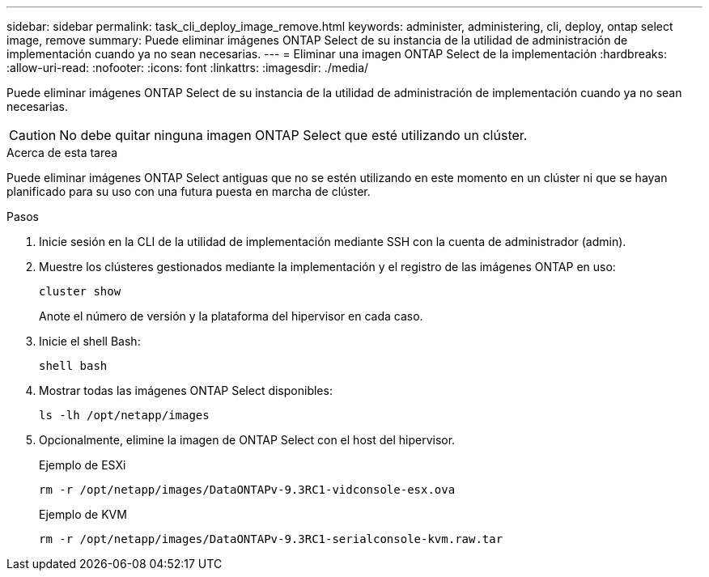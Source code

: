 ---
sidebar: sidebar 
permalink: task_cli_deploy_image_remove.html 
keywords: administer, administering, cli, deploy, ontap select image, remove 
summary: Puede eliminar imágenes ONTAP Select de su instancia de la utilidad de administración de implementación cuando ya no sean necesarias. 
---
= Eliminar una imagen ONTAP Select de la implementación
:hardbreaks:
:allow-uri-read: 
:nofooter: 
:icons: font
:linkattrs: 
:imagesdir: ./media/


[role="lead"]
Puede eliminar imágenes ONTAP Select de su instancia de la utilidad de administración de implementación cuando ya no sean necesarias.


CAUTION: No debe quitar ninguna imagen ONTAP Select que esté utilizando un clúster.

.Acerca de esta tarea
Puede eliminar imágenes ONTAP Select antiguas que no se estén utilizando en este momento en un clúster ni que se hayan planificado para su uso con una futura puesta en marcha de clúster.

.Pasos
. Inicie sesión en la CLI de la utilidad de implementación mediante SSH con la cuenta de administrador (admin).
. Muestre los clústeres gestionados mediante la implementación y el registro de las imágenes ONTAP en uso:
+
`cluster show`

+
Anote el número de versión y la plataforma del hipervisor en cada caso.

. Inicie el shell Bash:
+
`shell bash`

. Mostrar todas las imágenes ONTAP Select disponibles:
+
`ls -lh /opt/netapp/images`

. Opcionalmente, elimine la imagen de ONTAP Select con el host del hipervisor.
+
[role="tabbed-block"]
====
.Ejemplo de ESXi
--
[source, asciidoc]
----
rm -r /opt/netapp/images/DataONTAPv-9.3RC1-vidconsole-esx.ova
----
--
.Ejemplo de KVM
--
[source, asciidoc]
----
rm -r /opt/netapp/images/DataONTAPv-9.3RC1-serialconsole-kvm.raw.tar
----
--
====

